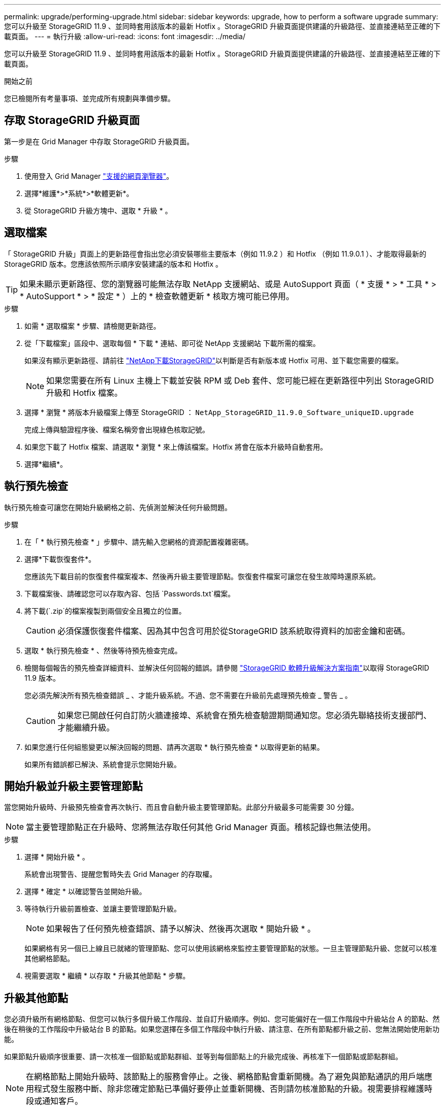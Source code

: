 ---
permalink: upgrade/performing-upgrade.html 
sidebar: sidebar 
keywords: upgrade, how to perform a software upgrade 
summary: 您可以升級至 StorageGRID 11.9 、並同時套用該版本的最新 Hotfix 。StorageGRID 升級頁面提供建議的升級路徑、並直接連結至正確的下載頁面。 
---
= 執行升級
:allow-uri-read: 
:icons: font
:imagesdir: ../media/


[role="lead"]
您可以升級至 StorageGRID 11.9 、並同時套用該版本的最新 Hotfix 。StorageGRID 升級頁面提供建議的升級路徑、並直接連結至正確的下載頁面。

.開始之前
您已檢閱所有考量事項、並完成所有規劃與準備步驟。



== 存取 StorageGRID 升級頁面

第一步是在 Grid Manager 中存取 StorageGRID 升級頁面。

.步驟
. 使用登入 Grid Manager link:../admin/web-browser-requirements.html["支援的網頁瀏覽器"]。
. 選擇*維護*>*系統*>*軟體更新*。
. 從 StorageGRID 升級方塊中、選取 * 升級 * 。




== 選取檔案

「 StorageGRID 升級」頁面上的更新路徑會指出您必須安裝哪些主要版本（例如 11.9.2 ）和 Hotfix （例如 11.9.0.1 ）、才能取得最新的 StorageGRID 版本。您應該依照所示順序安裝建議的版本和 Hotfix 。


TIP: 如果未顯示更新路徑、您的瀏覽器可能無法存取 NetApp 支援網站、或是 AutoSupport 頁面（ * 支援 * > * 工具 * > * AutoSupport * > * 設定 * ）上的 * 檢查軟體更新 * 核取方塊可能已停用。

.步驟
. 如需 * 選取檔案 * 步驟、請檢閱更新路徑。
. 從「下載檔案」區段中、選取每個 * 下載 * 連結、即可從 NetApp 支援網站 下載所需的檔案。
+
如果沒有顯示更新路徑、請前往 https://mysupport.netapp.com/site/products/all/details/storagegrid/downloads-tab["NetApp下載StorageGRID"^]以判斷是否有新版本或 Hotfix 可用、並下載您需要的檔案。

+

NOTE: 如果您需要在所有 Linux 主機上下載並安裝 RPM 或 Deb 套件、您可能已經在更新路徑中列出 StorageGRID 升級和 Hotfix 檔案。

. 選擇 * 瀏覽 * 將版本升級檔案上傳至 StorageGRID ： `NetApp_StorageGRID_11.9.0_Software_uniqueID.upgrade`
+
完成上傳與驗證程序後、檔案名稱旁會出現綠色核取記號。

. 如果您下載了 Hotfix 檔案、請選取 * 瀏覽 * 來上傳該檔案。Hotfix 將會在版本升級時自動套用。
. 選擇*繼續*。




== 執行預先檢查

執行預先檢查可讓您在開始升級網格之前、先偵測並解決任何升級問題。

.步驟
. 在「 * 執行預先檢查 * 」步驟中、請先輸入您網格的資源配置複雜密碼。
. 選擇*下載恢復套件*。
+
您應該先下載目前的恢復套件檔案複本、然後再升級主要管理節點。恢復套件檔案可讓您在發生故障時還原系統。

. 下載檔案後、請確認您可以存取內容、包括 `Passwords.txt`檔案。
. 將下載(`.zip`的檔案複製到兩個安全且獨立的位置。
+

CAUTION: 必須保護恢復套件檔案、因為其中包含可用於從StorageGRID 該系統取得資料的加密金鑰和密碼。

. 選取 * 執行預先檢查 * 、然後等待預先檢查完成。
. 檢閱每個報告的預先檢查詳細資料、並解決任何回報的錯誤。請參閱 https://kb.netapp.com/hybrid/StorageGRID/Maintenance/StorageGRID_11.9_software_upgrade_resolution_guide["StorageGRID 軟體升級解決方案指南"^]以取得 StorageGRID 11.9 版本。
+
您必須先解決所有預先檢查錯誤 _ 、才能升級系統。不過、您不需要在升級前先處理預先檢查 _ 警告 _ 。

+

CAUTION: 如果您已開啟任何自訂防火牆連接埠、系統會在預先檢查驗證期間通知您。您必須先聯絡技術支援部門、才能繼續升級。

. 如果您進行任何組態變更以解決回報的問題、請再次選取 * 執行預先檢查 * 以取得更新的結果。
+
如果所有錯誤都已解決、系統會提示您開始升級。





== 開始升級並升級主要管理節點

當您開始升級時、升級預先檢查會再次執行、而且會自動升級主要管理節點。此部分升級最多可能需要 30 分鐘。


NOTE: 當主要管理節點正在升級時、您將無法存取任何其他 Grid Manager 頁面。稽核記錄也無法使用。

.步驟
. 選擇 * 開始升級 * 。
+
系統會出現警告、提醒您暫時失去 Grid Manager 的存取權。

. 選擇 * 確定 * 以確認警告並開始升級。
. 等待執行升級前置檢查、並讓主要管理節點升級。
+

NOTE: 如果報告了任何預先檢查錯誤、請予以解決、然後再次選取 * 開始升級 * 。

+
如果網格有另一個已上線且已就緒的管理節點、您可以使用該網格來監控主要管理節點的狀態。一旦主管理節點升級、您就可以核准其他網格節點。

. 視需要選取 * 繼續 * 以存取 * 升級其他節點 * 步驟。




== 升級其他節點

您必須升級所有網格節點、但您可以執行多個升級工作階段、並自訂升級順序。例如、您可能偏好在一個工作階段中升級站台 A 的節點、然後在稍後的工作階段中升級站台 B 的節點。如果您選擇在多個工作階段中執行升級、請注意、在所有節點都升級之前、您無法開始使用新功能。

如果節點升級順序很重要、請一次核准一個節點或節點群組、並等到每個節點上的升級完成後、再核准下一個節點或節點群組。


NOTE: 在網格節點上開始升級時、該節點上的服務會停止。之後、網格節點會重新開機。為了避免與節點通訊的用戶端應用程式發生服務中斷、除非您確定節點已準備好要停止並重新開機、否則請勿核准節點的升級。視需要排程維護時段或通知客戶。

.步驟
. 對於 * 升級其他節點 * 步驟、請檢閱摘要、其中提供整個升級的開始時間、以及每個主要升級工作的狀態。
+
** * 開始升級服務 * 是第一項升級工作。在此工作期間、軟體檔案會發佈至網格節點、並在每個節點上啟動升級服務。
** 當 * 開始升級服務 * 工作完成時、 * 升級其他網格節點 * 工作會開始、並提示您下載新的恢復套件複本。


. 出現提示時、請輸入您的資源配置密碼、然後下載新的恢復套件複本。
+

CAUTION: 升級主管理節點之後、您應該下載新的恢復套件檔案複本。恢復套件檔案可讓您在發生故障時還原系統。

. 檢閱每種節點類型的狀態表。有非主要管理節點、閘道節點和儲存節點的表格。
+
當表格第一次出現時、網格節點可以處於下列其中一個階段：

+
** 打開升級的包裝
** 正在下載
** 等待核准


. [[approvion-step ]] 當您準備好選擇要升級的網格節點（或需要取消核准選取的節點）時、請使用下列指示：
+
[cols="1a,1a"]
|===
| 工作 | 指示 


 a| 
搜尋要核准的特定節點、例如特定站台上的所有節點
 a| 
在 * 搜尋 * 欄位中輸入搜尋字串



 a| 
選取所有節點以進行升級
 a| 
選取 * 核准所有節點 *



 a| 
選取所有類型相同的節點進行升級（例如、所有儲存節點）
 a| 
選取節點類型的 * 核准全部 * 按鈕

如果您核准多個相同類型的節點、則節點將一次升級一個。



 a| 
選取要升級的個別節點
 a| 
選取節點的 * 核准 * 按鈕



 a| 
延後所有選取節點的升級
 a| 
選取 * 取消核准所有節點 *



 a| 
在所有相同類型的選定節點上延遲升級
 a| 
選擇 * 不核准所有 * 按鈕作為節點類型



 a| 
延後個別節點上的升級
 a| 
選取節點的 * Unapprov* 按鈕

|===
. 等待核准的節點繼續進行這些升級階段：
+
** 已核准、正在等待升級
** 停止服務
+

NOTE: 當節點的「階段」達到 * 停止服務 * 時、您無法移除該節點。「 *Unapprov* 」按鈕已停用。

** 正在停止 Container
** 清理 Docker 影像
** 升級基礎作業系統套件
+

NOTE: 當應用裝置節點到達此階段時、應用裝置上的 StorageGRID 應用裝置安裝程式軟體即會更新。此自動化程序可確保StorageGRID SynsanceAppliance Installer版本與StorageGRID 支援的更新版本保持同步。

** 重新開機
+

NOTE: 某些應用裝置機型可能會多次重新開機、以升級韌體和 BIOS 。

** 重新開機後執行步驟
** 啟動服務
** 完成


. 視需要重複<<approval-step,核准步驟>>多次、直到所有網格節點都升級為止。




== 完整升級

當所有網格節點完成升級階段後、 * 升級其他網格節點 * 工作會顯示為已完成。其餘的升級工作會在背景中自動執行。

.步驟
. 一旦 * 啟用功能 * 工作完成（很快就會發生）、您就可以在升級的 StorageGRID 版本中開始使用link:whats-new.html["新功能"]。
. 在 * 升級資料庫 * 工作期間、升級程序會檢查每個節點、確認 Cassandra 資料庫不需要更新。
+

NOTE: 從 StorageGRID 11.8 升級至 11.9 不需要 Cassandra 資料庫升級、但 Cassandra 服務將會在每個儲存節點上停止並重新啟動。對於未來StorageGRID 的版本、Cassandra資料庫更新步驟可能需要幾天的時間才能完成。

. 當 * 升級資料庫 * 工作完成時、請等待幾分鐘、等待 * 最終升級步驟 * 完成。
. * 最終升級步驟 * 完成後、即完成升級。第一步 * 選擇檔案 * 會以綠色成功橫幅重新顯示。
. 確認網格作業已恢復正常：
+
.. 檢查服務是否正常運作、以及是否沒有非預期的警示。
.. 確認用戶端連線StorageGRID 至該系統的運作正常。



